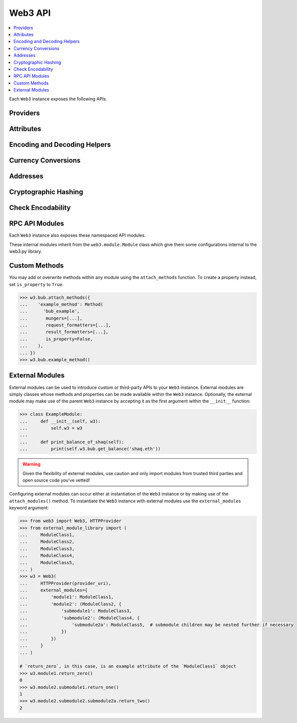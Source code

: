 .. _web3_base:

Web3 API
========

.. contents:: :local:

.. py:module:: web3
.. py:currentmodule:: web3


.. py:class:: Web3(provider)

Each ``Web3`` instance exposes the following APIs.

Providers
~~~~~~~~~

.. py:attribute:: Web3.HTTPProvider

    Convenience API to access :py:class:`web3.providers.rpc.HTTPProvider`

.. py:attribute:: Web3.IPCProvider

    Convenience API to access :py:class:`web3.providers.ipc.IPCProvider`


Attributes
~~~~~~~~~~

.. py:attribute:: Web3.api

    Returns the current Web3 version.

    .. code-block:: python

       >>> web3.api
       "4.7.0"

.. py:attribute:: Web3.client_version

    * Delegates to ``web3_clientVersion`` RPC Method

    Returns the current client version.

    .. code-block:: python

       >>> web3.client_version
       'Bub/v1.4.11-stable-fed692f6/darwin/go1.7'


.. _overview_type_conversions:

Encoding and Decoding Helpers
~~~~~~~~~~~~~~~~~~~~~~~~~~~~~

.. py:method:: Web3.to_hex(primitive=None, hexstr=None, text=None)

    Takes a variety of inputs and returns it in its hexadecimal representation.
    It follows the rules for converting to hex in the
    `JSON-RPC spec`_

    .. code-block:: python

        >>> Web3.to_hex(0)
        '0x0'
        >>> Web3.to_hex(1)
        '0x1'
        >>> Web3.to_hex(0x0)
        '0x0'
        >>> Web3.to_hex(0x000F)
        '0xf'
        >>> Web3.to_hex(b'')
        '0x'
        >>> Web3.to_hex(b'\x00\x0F')
        '0x000f'
        >>> Web3.to_hex(False)
        '0x0'
        >>> Web3.to_hex(True)
        '0x1'
        >>> Web3.to_hex(hexstr='0x000F')
        '0x000f'
        >>> Web3.to_hex(hexstr='000F')
        '0x000f'
        >>> Web3.to_hex(text='')
        '0x'
        >>> Web3.to_hex(text='cowmö')
        '0x636f776dc3b6'

.. _JSON-RPC spec: https://github.com/ethereum/wiki/wiki/JSON-RPC#hex-value-encoding

.. py:method:: Web3.to_text(primitive=None, hexstr=None, text=None)

    Takes a variety of inputs and returns its string equivalent.
    Text gets decoded as UTF-8.


    .. code-block:: python

        >>> Web3.to_text(0x636f776dc3b6)
        'cowmö'
        >>> Web3.to_text(b'cowm\xc3\xb6')
        'cowmö'
        >>> Web3.to_text(hexstr='0x636f776dc3b6')
        'cowmö'
        >>> Web3.to_text(hexstr='636f776dc3b6')
        'cowmö'
        >>> Web3.to_text(text='cowmö')
        'cowmö'


.. py:method:: Web3.to_bytes(primitive=None, hexstr=None, text=None)

    Takes a variety of inputs and returns its bytes equivalent.
    Text gets encoded as UTF-8.


    .. code-block:: python

        >>> Web3.to_bytes(0)
        b'\x00'
        >>> Web3.to_bytes(0x000F)
        b'\x0f'
        >>> Web3.to_bytes(b'')
        b''
        >>> Web3.to_bytes(b'\x00\x0F')
        b'\x00\x0f'
        >>> Web3.to_bytes(False)
        b'\x00'
        >>> Web3.to_bytes(True)
        b'\x01'
        >>> Web3.to_bytes(hexstr='0x000F')
        b'\x00\x0f'
        >>> Web3.to_bytes(hexstr='000F')
        b'\x00\x0f'
        >>> Web3.to_bytes(text='')
        b''
        >>> Web3.to_bytes(text='cowmö')
        b'cowm\xc3\xb6'


.. py:method:: Web3.to_int(primitive=None, hexstr=None, text=None)

    Takes a variety of inputs and returns its integer equivalent.


    .. code-block:: python

        >>> Web3.to_int(0)
        0
        >>> Web3.to_int(0x000F)
        15
        >>> Web3.to_int(b'\x00\x0F')
        15
        >>> Web3.to_int(False)
        0
        >>> Web3.to_int(True)
        1
        >>> Web3.to_int(hexstr='0x000F')
        15
        >>> Web3.to_int(hexstr='000F')
        15

.. py:method:: Web3.to_json(obj)

    Takes a variety of inputs and returns its JSON equivalent.


    .. code-block:: python

        >>> Web3.to_json(3)
        '3'
        >>> Web3.to_json({'one': 1})
        '{"one": 1}'


.. _overview_currency_conversions:

Currency Conversions
~~~~~~~~~~~~~~~~~~~~~

.. py:method:: Web3.to_wei(value, currency)

    Returns the value in the denomination specified by the ``currency`` argument
    converted to wei.


    .. code-block:: python

        >>> Web3.to_wei(1, 'ether')
        1000000000000000000


.. py:method:: Web3.from_wei(value, currency)

    Returns the value in wei converted to the given currency. The value is returned
    as a ``Decimal`` to ensure precision down to the wei.


    .. code-block:: python

        >>> Web3.from_wei(1000000000000000000, 'ether')
        Decimal('1')


.. _overview_addresses:

Addresses
~~~~~~~~~

.. py:method:: Web3.is_address(value)

    Returns ``True`` if the value is one of the recognized address formats.

    * Allows for both ``0x`` prefixed and non-prefixed values.
    * If the address contains mixed upper and lower cased characters this function also
      checks if the address checksum is valid according to `EIP55`_

    .. code-block:: python

        >>> Web3.is_address('0xd3CdA913deB6f67967B99D67aCDFa1712C293601')
        True


.. py:method:: Web3.is_checksum_address(value)

    Returns ``True`` if the value is a valid `EIP55`_ checksummed address


    .. code-block:: python

        >>> Web3.is_checksum_address('0xd3CdA913deB6f67967B99D67aCDFa1712C293601')
        True
        >>> Web3.is_checksum_address('0xd3cda913deb6f67967b99d67acdfa1712c293601')
        False


.. py:method:: Web3.to_checksum_address(value)

    Returns the given address with an `EIP55`_ checksum.


    .. code-block:: python

        >>> Web3.to_checksum_address('0xd3cda913deb6f67967b99d67acdfa1712c293601')
        '0xd3CdA913deB6f67967B99D67aCDFa1712C293601'

.. _EIP55: https://github.com/ethereum/EIPs/issues/55


.. _overview_hashing:

Cryptographic Hashing
~~~~~~~~~~~~~~~~~~~~~

.. py:classmethod:: Web3.keccak(primitive=None, hexstr=None, text=None)

    Returns the Keccak-256 of the given value. Text is encoded to UTF-8 before
    computing the hash, just like Solidity. Any of the following are
    valid and equivalent:

    .. code-block:: python

        >>> Web3.keccak(0x747874)
        >>> Web3.keccak(b'\x74\x78\x74')
        >>> Web3.keccak(hexstr='0x747874')
        >>> Web3.keccak(hexstr='747874')
        >>> Web3.keccak(text='txt')
        HexBytes('0xd7278090a36507640ea6b7a0034b69b0d240766fa3f98e3722be93c613b29d2e')

.. py:classmethod:: Web3.solidity_keccak(abi_types, value)

    Returns the Keccak-256 as it would be computed by the solidity ``keccak``
    function on a *packed* ABI encoding of the ``value`` list contents.  The ``abi_types``
    argument should be a list of solidity type strings which correspond to each
    of the provided values.


    .. code-block:: python

        >>> Web3.solidity_keccak(['bool'], [True])
        HexBytes("0x5fe7f977e71dba2ea1a68e21057beebb9be2ac30c6410aa38d4f3fbe41dcffd2")

        >>> Web3.solidity_keccak(['uint8', 'uint8', 'uint8'], [97, 98, 99])
        HexBytes("0x4e03657aea45a94fc7d47ba826c8d667c0d1e6e33a64a036ec44f58fa12d6c45")

        >>> Web3.solidity_keccak(['uint8[]'], [[97, 98, 99]])
        HexBytes("0x233002c671295529bcc50b76a2ef2b0de2dac2d93945fca745255de1a9e4017e")

        >>> Web3.solidity_keccak(['address'], ["0x49EdDD3769c0712032808D86597B84ac5c2F5614"])
        HexBytes("0x2ff37b5607484cd4eecf6d13292e22bd6e5401eaffcc07e279583bc742c68882")

        >>> Web3.solidity_keccak(['address'], ["ethereumfoundation.eth"])
        HexBytes("0x913c99ea930c78868f1535d34cd705ab85929b2eaaf70fcd09677ecd6e5d75e9")


    Comparable solidity usage:

    .. code-block:: solidity

        bytes32 data1 = keccak256(abi.encodePacked(true));
        assert(data1 == hex"5fe7f977e71dba2ea1a68e21057beebb9be2ac30c6410aa38d4f3fbe41dcffd2");
        bytes32 data2 = keccak256(abi.encodePacked(uint8(97), uint8(98), uint8(99)));
        assert(data2 == hex"4e03657aea45a94fc7d47ba826c8d667c0d1e6e33a64a036ec44f58fa12d6c45");


Check Encodability
~~~~~~~~~~~~~~~~~~~~

.. py:method:: w3.is_encodable(_type, value)

  Returns ``True`` if a value can be encoded as the given type. Otherwise returns ``False``.

   .. code-block:: python

        >>> from web3.auto.bubdev import w3
        >>> w3.is_encodable('bytes2', b'12')
        True
        >>> w3.is_encodable('bytes2', '0x1234')
        True
        >>> w3.is_encodable('bytes2', '1234')  # not 0x-prefixed, no assumptions will be made
        False
        >>> w3.is_encodable('bytes2', b'1')  # does not match specified bytes size
        False
        >>> w3.is_encodable('bytes2', b'123')  # does not match specified bytes size
        False

.. py:attribute:: w3.strict_bytes_type_checking

    Disable the stricter bytes type checking that is loaded by default. For more
    examples, see :ref:`disable-strict-byte-check`

    .. doctest::

        >>> from bubble.auto.bubdev import w3

                >>> w3.is_encodable('bytes2', b'12')
                True

                >>>  # not of exact size bytes2
                >>> w3.is_encodable('bytes2', b'1')
                False

                >>> w3.strict_bytes_type_checking = False

                >>> # zero-padded, so encoded to: b'1\x00'
                >>> w3.is_encodable('bytes2', b'1')
                True

                >>> # re-enable it
                >>> w3.strict_bytes_type_checking = True
                >>> w3.is_encodable('bytes2', b'1')
                False

        >>> w3.is_encodable('bytes2', b'12')
        True

        >>>  # not of exact size bytes2
        >>> w3.is_encodable('bytes2', b'1')
        False

        >>> w3.strict_bytes_type_checking = False

        >>> # zero-padded, so encoded to: b'1\x00'
        >>> w3.is_encodable('bytes2', b'1')
        True

        >>> # re-enable it
        >>> w3.strict_bytes_type_checking = True
        >>> w3.is_encodable('bytes2', b'1')
        False


RPC API Modules
~~~~~~~~~~~~~~~

Each ``Web3`` instance also exposes these namespaced API modules.


.. py:attribute:: web3.bub

    See :doc:`./web3.bub`

.. py:attribute:: Web3.miner

    See :doc:`./web3.miner`

.. py:attribute:: Web3.pm

    See :doc:`./web3.pm`

.. py:attribute:: Web3.bub

    See :doc:`./web3.bub`


These internal modules inherit from the ``web3.module.Module`` class which give them some configurations internal to the
web3.py library.


Custom Methods
~~~~~~~~~~~~~~

You may add or overwrite methods within any module using the ``attach_methods`` function.
To create a property instead, set ``is_property`` to ``True``.

.. code-block:: python

   >>> w3.bub.attach_methods({
   ...    'example_method': Method(
   ...      'bub_example',
   ...       mungers=[...],
   ...       request_formatters=[...],
   ...       result_formatters=[...],
   ...       is_property=False,
   ...    ),
   ... })
   >>> w3.bub.example_method()


External Modules
~~~~~~~~~~~~~~~~

External modules can be used to introduce custom or third-party APIs to your ``Web3`` instance. External modules are simply
classes whose methods and properties can be made available within the ``Web3`` instance. Optionally, the external module may
make use of the parent ``Web3`` instance by accepting it as the first argument within the ``__init__`` function:

.. code-block:: python

    >>> class ExampleModule:
    ...     def __init__(self, w3):
    ...         self.w3 = w3
    ...
    ...     def print_balance_of_shaq(self):
    ...         print(self.w3.bub.get_balance('shaq.eth'))


.. warning:: Given the flexibility of external modules, use caution and only import modules from trusted third parties
   and open source code you've vetted!

Configuring external modules can occur either at instantiation of the ``Web3`` instance or by making use of the
``attach_modules()`` method. To instantiate the ``Web3`` instance with external modules use the ``external_modules``
keyword argument:

.. code-block:: python

    >>> from web3 import Web3, HTTPProvider
    >>> from external_module_library import (
    ...     ModuleClass1,
    ...     ModuleClass2,
    ...     ModuleClass3,
    ...     ModuleClass4,
    ...     ModuleClass5,
    ... )
    >>> w3 = Web3(
    ...     HTTPProvider(provider_uri),
    ...     external_modules={
    ...         'module1': ModuleClass1,
    ...         'module2': (ModuleClass2, {
    ...             'submodule1': ModuleClass3,
    ...             'submodule2': (ModuleClass4, {
    ...                 'submodule2a': ModuleClass5,  # submodule children may be nested further if necessary
    ...             })
    ...         })
    ...     }
    ... )

    # `return_zero`, in this case, is an example attribute of the `ModuleClass1` object
    >>> w3.module1.return_zero()
    0
    >>> w3.module2.submodule1.return_one()
    1
    >>> w3.module2.submodule2.submodule2a.return_two()
    2


.. py:method:: w3.attach_modules(modules)

    The ``attach_modules()`` method can be used to attach external modules after the ``Web3`` instance has been
    instantiated.

    Modules are attached via a `dict` with module names as the keys. The values can either be the module classes
    themselves, if there are no submodules, or two-item tuples with the module class as the 0th index and a similarly
    built `dict` containing the submodule information as the 1st index. This pattern may be repeated as necessary.

    .. code-block:: python

        >>> from web3 import Web3, HTTPProvider
        >>> from external_module_library import (
        ...     ModuleClass1,
        ...     ModuleClass2,
        ...     ModuleClass3,
        ...     ModuleClass4,
        ...     ModuleClass5,
        ... )
        >>> w3 = Web3(HTTPProvider(provider_uri))

        >>> w3.attach_modules({
        ...     'module1': ModuleClass1,  # the module class itself may be used for a single module with no submodules
        ...     'module2': (ModuleClass2, {  # a tuple with module class and corresponding submodule dict may be used for modules with submodules
        ...         'submodule1': ModuleClass3,
        ...         'submodule2': (ModuleClass4, {  # this pattern may be repeated as necessary
        ...             'submodule2a': ModuleClass5,
        ...         })
        ...     })
        ... })
        >>> w3.module1.return_zero()
        0
        >>> w3.module2.submodule1.return_one()
        1
        >>> w3.module2.submodule2.submodule2a.return_two()
        2
